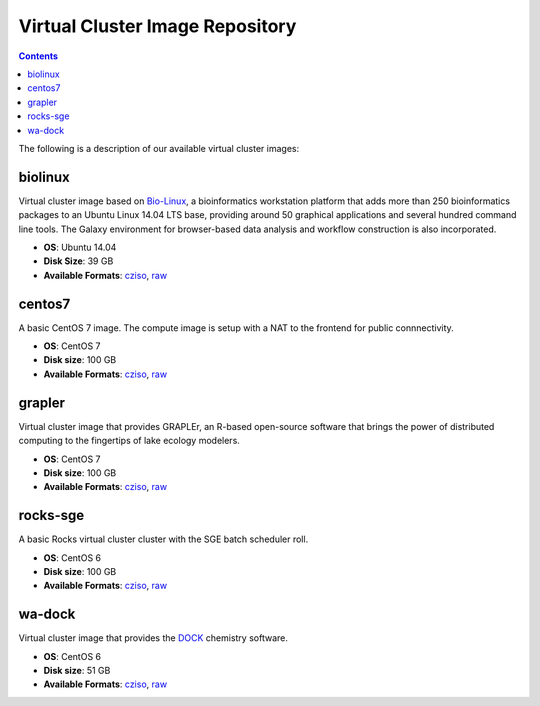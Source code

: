 Virtual Cluster Image Repository
----------------------
.. contents::


The following is a description of our available virtual cluster images:

biolinux
==============
Virtual cluster image based on `Bio-Linux <http://environmentalomics.org/bio-linux/>`_, a bioinformatics workstation platform that adds more than 250 bioinformatics packages to an Ubuntu Linux 14.04 LTS base, providing around 50 graphical applications and several hundred command line tools. The Galaxy environment for browser-based data analysis and workflow construction is also incorporated.

* **OS**: Ubuntu 14.04
* **Disk Size**: 39 GB
* **Available Formats**: `cziso <https://drive.google.com/open?id=0B3cw7uKWQ3fXdHdLdV81YTBWQmM>`_, `raw <https://drive.google.com/open?id=0B3cw7uKWQ3fXTDgtcmc1NlYzUm8>`_

centos7
==============
A basic CentOS 7 image.  The compute image is setup with a NAT to the frontend for public connnectivity. 

* **OS**: CentOS 7
* **Disk size**: 100 GB
* **Available Formats**: `cziso <https://drive.google.com/open?id=0B3cw7uKWQ3fXQVdXSnUyVkRhNEE>`_, `raw <https://drive.google.com/open?id=0B3cw7uKWQ3fXMHRnX3VsUzhhclU>`_

grapler
==============
Virtual cluster image that provides GRAPLEr, an R-based open-source software that brings the power of distributed computing to the fingertips of lake ecology modelers.

* **OS**: CentOS 7
* **Disk size**: 100 GB
* **Available Formats**: `cziso <https://drive.google.com/open?id=0B3cw7uKWQ3fXaF9OQ2ZlM25fczg>`_, `raw <https://drive.google.com/open?id=0B3cw7uKWQ3fXWVNXT1RCOVZZM3c>`_

rocks-sge
==============
A basic Rocks virtual cluster cluster with the SGE batch scheduler roll.

* **OS**: CentOS 6
* **Disk size**: 100 GB
* **Available Formats**: `cziso <https://drive.google.com/open?id=0B3cw7uKWQ3fXR085amljM09ZTms>`_, `raw <https://drive.google.com/open?id=0B3cw7uKWQ3fXc1NhaC1NNFZvMnM>`_

wa-dock
==============
Virtual cluster image that provides the `DOCK <http://dock.compbio.ucsf.edu>`_ chemistry software.

* **OS**: CentOS 6
* **Disk size**: 51 GB
* **Available Formats**: `cziso <https://drive.google.com/open?id=0B3cw7uKWQ3fXOTl5ajA0UHBxTk0>`_, `raw <https://drive.google.com/open?id=0B3cw7uKWQ3fXSVd1a1BLTGJOXzg>`_

